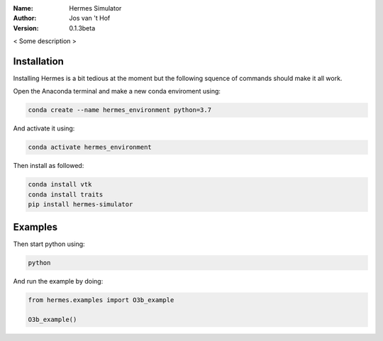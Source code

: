 .. hermes-simulator

:Name: Hermes Simulator
:Author: Jos van 't Hof
:Version: 0.1.3beta

.. |docs| image:: https://img.shields.io/badge/docs-latest-brightgreen.svg?style=flat-square
   :target: https://docs.poliastro.space/en/latest/?badge=latest

.. |license| image:: https://img.shields.io/github/license/josvth/hermes-simulator   :alt: GitHub

.. |astropy| image:: http://img.shields.io/badge/powered%20by-AstroPy-orange.svg?style=flat-square
   :target: http://www.astropy.org/

|docs| |license| |astropy|

< Some description >

Installation
============

Installing Hermes is a bit tedious at the moment but the following squence of commands should make it all work.

Open the Anaconda terminal and make a new conda enviroment using:

.. code-block:: bash

   conda create --name hermes_environment python=3.7
   
And activate it using:

.. code-block:: bash

   conda activate hermes_environment
   
Then install as followed:

.. code-block:: bash

   conda install vtk
   conda install traits
   pip install hermes-simulator

Examples
============

Then start python using:

.. code-block:: bash

    python

And run the example by doing:

.. code-block:: python

    from hermes.examples import O3b_example

    O3b_example()
